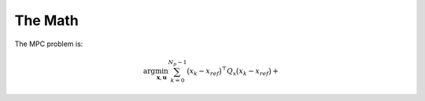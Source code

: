 The Math
=================================

The MPC problem is:

.. math::

    \begin{equation}
      \arg \min_{\mathbf{x},\mathbf{u}}
        \sum_{k=0}^{N_p-1} \big(x_k - x_{ref}\big)^\top Q_x \big(x_k - x_{ref}\big) +
    \end{equation}





